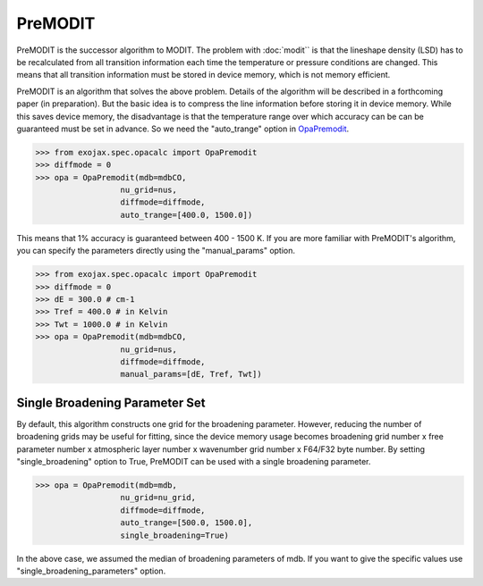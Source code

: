 PreMODIT
=================

PreMODIT is the successor algorithm to MODIT. 
The problem with :doc:`modit`` is that the lineshape density (LSD) has to be recalculated 
from all transition information each time the temperature or pressure conditions are changed. 
This means that all transition information must be stored in device memory, 
which is not memory efficient.

PreMODIT is an algorithm that solves the above problem.
Details of the algorithm will be described in a forthcoming paper (in preparation).
But the basic idea is to compress the line information before storing it in device memory.
While this saves device memory, the disadvantage is that the temperature range over which accuracy can be 
can be guaranteed must be set in advance. So we need the "auto_trange" option in `OpaPremodit <../exojax/exojax.spec.html#exojax.spec.opacalc.OpaPremodit>`_.

.. code:: ipython
	
    >>> from exojax.spec.opacalc import OpaPremodit
    >>> diffmode = 0
    >>> opa = OpaPremodit(mdb=mdbCO,
                      nu_grid=nus,
                      diffmode=diffmode,
                      auto_trange=[400.0, 1500.0])

This means that 1% accuracy is guaranteed between 400 - 1500 K. 
If you are more familiar with PreMODIT's algorithm, you can specify the parameters directly using the "manual_params" option.

.. code:: ipython
	
    >>> from exojax.spec.opacalc import OpaPremodit
    >>> diffmode = 0
    >>> dE = 300.0 # cm-1
    >>> Tref = 400.0 # in Kelvin
    >>> Twt = 1000.0 # in Kelvin
    >>> opa = OpaPremodit(mdb=mdbCO,
                      nu_grid=nus,
                      diffmode=diffmode,
                      manual_params=[dE, Tref, Twt])

Single Broadening Parameter Set
^^^^^^^^^^^^^^^^^^^^^^^^^^^^^^^^^^^^

By default, this algorithm constructs one grid for the broadening parameter. 
However, reducing the number of broadening grids may be useful for fitting, 
since the device memory usage becomes 
broadening grid number x free parameter number x atmospheric layer number x wavenumber grid number x F64/F32 byte number. 
By setting "single_broadening" option to True, PreMODIT can be used with a single broadening parameter.


.. code:: ipython
	
    >>> opa = OpaPremodit(mdb=mdb,
                      nu_grid=nu_grid,
                      diffmode=diffmode,
                      auto_trange=[500.0, 1500.0],
                      single_broadening=True)
    

In the above case, we assumed the median of broadening parameters of mdb. If you want to give the specific values use "single_broadening_parameters" option.